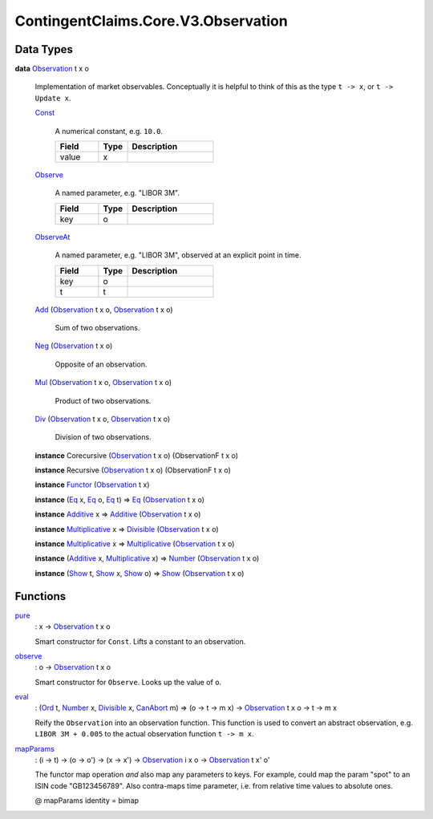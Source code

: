 .. Copyright (c) 2024 Digital Asset (Switzerland) GmbH and/or its affiliates. All rights reserved.
.. SPDX-License-Identifier: Apache-2.0

.. _module-contingentclaims-core-v3-observation-36021:

ContingentClaims.Core.V3.Observation
====================================

Data Types
----------

.. _type-contingentclaims-core-v3-observation-observation-12406:

**data** `Observation <type-contingentclaims-core-v3-observation-observation-12406_>`_ t x o

  Implementation of market observables\.
  Conceptually it is helpful to think of this as the type ``t -> x``, or ``t -> Update x``\.

  .. _constr-contingentclaims-core-v3-observation-const-3622:

  `Const <constr-contingentclaims-core-v3-observation-const-3622_>`_

    A numerical constant, e\.g\. ``10.0``\.

    .. list-table::
       :widths: 15 10 30
       :header-rows: 1

       * - Field
         - Type
         - Description
       * - value
         - x
         -

  .. _constr-contingentclaims-core-v3-observation-observe-27981:

  `Observe <constr-contingentclaims-core-v3-observation-observe-27981_>`_

    A named parameter, e\.g\. \"LIBOR 3M\"\.

    .. list-table::
       :widths: 15 10 30
       :header-rows: 1

       * - Field
         - Type
         - Description
       * - key
         - o
         -

  .. _constr-contingentclaims-core-v3-observation-observeat-93788:

  `ObserveAt <constr-contingentclaims-core-v3-observation-observeat-93788_>`_

    A named parameter, e\.g\. \"LIBOR 3M\", observed at an explicit point in time\.

    .. list-table::
       :widths: 15 10 30
       :header-rows: 1

       * - Field
         - Type
         - Description
       * - key
         - o
         -
       * - t
         - t
         -

  .. _constr-contingentclaims-core-v3-observation-add-94052:

  `Add <constr-contingentclaims-core-v3-observation-add-94052_>`_ (`Observation <type-contingentclaims-core-v3-observation-observation-12406_>`_ t x o, `Observation <type-contingentclaims-core-v3-observation-observation-12406_>`_ t x o)

    Sum of two observations\.

  .. _constr-contingentclaims-core-v3-observation-neg-23251:

  `Neg <constr-contingentclaims-core-v3-observation-neg-23251_>`_ (`Observation <type-contingentclaims-core-v3-observation-observation-12406_>`_ t x o)

    Opposite of an observation\.

  .. _constr-contingentclaims-core-v3-observation-mul-55491:

  `Mul <constr-contingentclaims-core-v3-observation-mul-55491_>`_ (`Observation <type-contingentclaims-core-v3-observation-observation-12406_>`_ t x o, `Observation <type-contingentclaims-core-v3-observation-observation-12406_>`_ t x o)

    Product of two observations\.

  .. _constr-contingentclaims-core-v3-observation-div-92700:

  `Div <constr-contingentclaims-core-v3-observation-div-92700_>`_ (`Observation <type-contingentclaims-core-v3-observation-observation-12406_>`_ t x o, `Observation <type-contingentclaims-core-v3-observation-observation-12406_>`_ t x o)

    Division of two observations\.

  **instance** Corecursive (`Observation <type-contingentclaims-core-v3-observation-observation-12406_>`_ t x o) (ObservationF t x o)

  **instance** Recursive (`Observation <type-contingentclaims-core-v3-observation-observation-12406_>`_ t x o) (ObservationF t x o)

  **instance** `Functor <https://docs.daml.com/daml/stdlib/Prelude.html#class-ghc-base-functor-31205>`_ (`Observation <type-contingentclaims-core-v3-observation-observation-12406_>`_ t x)

  **instance** (`Eq <https://docs.daml.com/daml/stdlib/Prelude.html#class-ghc-classes-eq-22713>`_ x, `Eq <https://docs.daml.com/daml/stdlib/Prelude.html#class-ghc-classes-eq-22713>`_ o, `Eq <https://docs.daml.com/daml/stdlib/Prelude.html#class-ghc-classes-eq-22713>`_ t) \=\> `Eq <https://docs.daml.com/daml/stdlib/Prelude.html#class-ghc-classes-eq-22713>`_ (`Observation <type-contingentclaims-core-v3-observation-observation-12406_>`_ t x o)

  **instance** `Additive <https://docs.daml.com/daml/stdlib/Prelude.html#class-ghc-num-additive-25881>`_ x \=\> `Additive <https://docs.daml.com/daml/stdlib/Prelude.html#class-ghc-num-additive-25881>`_ (`Observation <type-contingentclaims-core-v3-observation-observation-12406_>`_ t x o)

  **instance** `Multiplicative <https://docs.daml.com/daml/stdlib/Prelude.html#class-ghc-num-multiplicative-10593>`_ x \=\> `Divisible <https://docs.daml.com/daml/stdlib/Prelude.html#class-ghc-num-divisible-86689>`_ (`Observation <type-contingentclaims-core-v3-observation-observation-12406_>`_ t x o)

  **instance** `Multiplicative <https://docs.daml.com/daml/stdlib/Prelude.html#class-ghc-num-multiplicative-10593>`_ x \=\> `Multiplicative <https://docs.daml.com/daml/stdlib/Prelude.html#class-ghc-num-multiplicative-10593>`_ (`Observation <type-contingentclaims-core-v3-observation-observation-12406_>`_ t x o)

  **instance** (`Additive <https://docs.daml.com/daml/stdlib/Prelude.html#class-ghc-num-additive-25881>`_ x, `Multiplicative <https://docs.daml.com/daml/stdlib/Prelude.html#class-ghc-num-multiplicative-10593>`_ x) \=\> `Number <https://docs.daml.com/daml/stdlib/Prelude.html#class-ghc-num-number-53664>`_ (`Observation <type-contingentclaims-core-v3-observation-observation-12406_>`_ t x o)

  **instance** (`Show <https://docs.daml.com/daml/stdlib/Prelude.html#class-ghc-show-show-65360>`_ t, `Show <https://docs.daml.com/daml/stdlib/Prelude.html#class-ghc-show-show-65360>`_ x, `Show <https://docs.daml.com/daml/stdlib/Prelude.html#class-ghc-show-show-65360>`_ o) \=\> `Show <https://docs.daml.com/daml/stdlib/Prelude.html#class-ghc-show-show-65360>`_ (`Observation <type-contingentclaims-core-v3-observation-observation-12406_>`_ t x o)

Functions
---------

.. _function-contingentclaims-core-v3-observation-pure-70485:

`pure <function-contingentclaims-core-v3-observation-pure-70485_>`_
  \: x \-\> `Observation <type-contingentclaims-core-v3-observation-observation-12406_>`_ t x o

  Smart constructor for ``Const``\. Lifts a constant to an observation\.

.. _function-contingentclaims-core-v3-observation-observe-67896:

`observe <function-contingentclaims-core-v3-observation-observe-67896_>`_
  \: o \-\> `Observation <type-contingentclaims-core-v3-observation-observation-12406_>`_ t x o

  Smart constructor for ``Observe``\. Looks up the value of ``o``\.

.. _function-contingentclaims-core-v3-observation-eval-64097:

`eval <function-contingentclaims-core-v3-observation-eval-64097_>`_
  \: (`Ord <https://docs.daml.com/daml/stdlib/Prelude.html#class-ghc-classes-ord-6395>`_ t, `Number <https://docs.daml.com/daml/stdlib/Prelude.html#class-ghc-num-number-53664>`_ x, `Divisible <https://docs.daml.com/daml/stdlib/Prelude.html#class-ghc-num-divisible-86689>`_ x, `CanAbort <https://docs.daml.com/daml/stdlib/Prelude.html#class-da-internal-lf-canabort-29060>`_ m) \=\> (o \-\> t \-\> m x) \-\> `Observation <type-contingentclaims-core-v3-observation-observation-12406_>`_ t x o \-\> t \-\> m x

  Reify the ``Observation`` into an observation function\.
  This function is used to convert an abstract observation, e\.g\. ``LIBOR 3M + 0.005`` to the actual
  observation function ``t -> m x``\.

.. _function-contingentclaims-core-v3-observation-mapparams-5210:

`mapParams <function-contingentclaims-core-v3-observation-mapparams-5210_>`_
  \: (i \-\> t) \-\> (o \-\> o') \-\> (x \-\> x') \-\> `Observation <type-contingentclaims-core-v3-observation-observation-12406_>`_ i x o \-\> `Observation <type-contingentclaims-core-v3-observation-observation-12406_>`_ t x' o'

  The functor map operation *and* also map any parameters to keys\.
  For example, could map the param \"spot\" to an ISIN code \"GB123456789\"\.
  Also contra\-maps time parameter, i\.e\. from relative time values to absolute ones\.

  @ mapParams identity \= bimap
